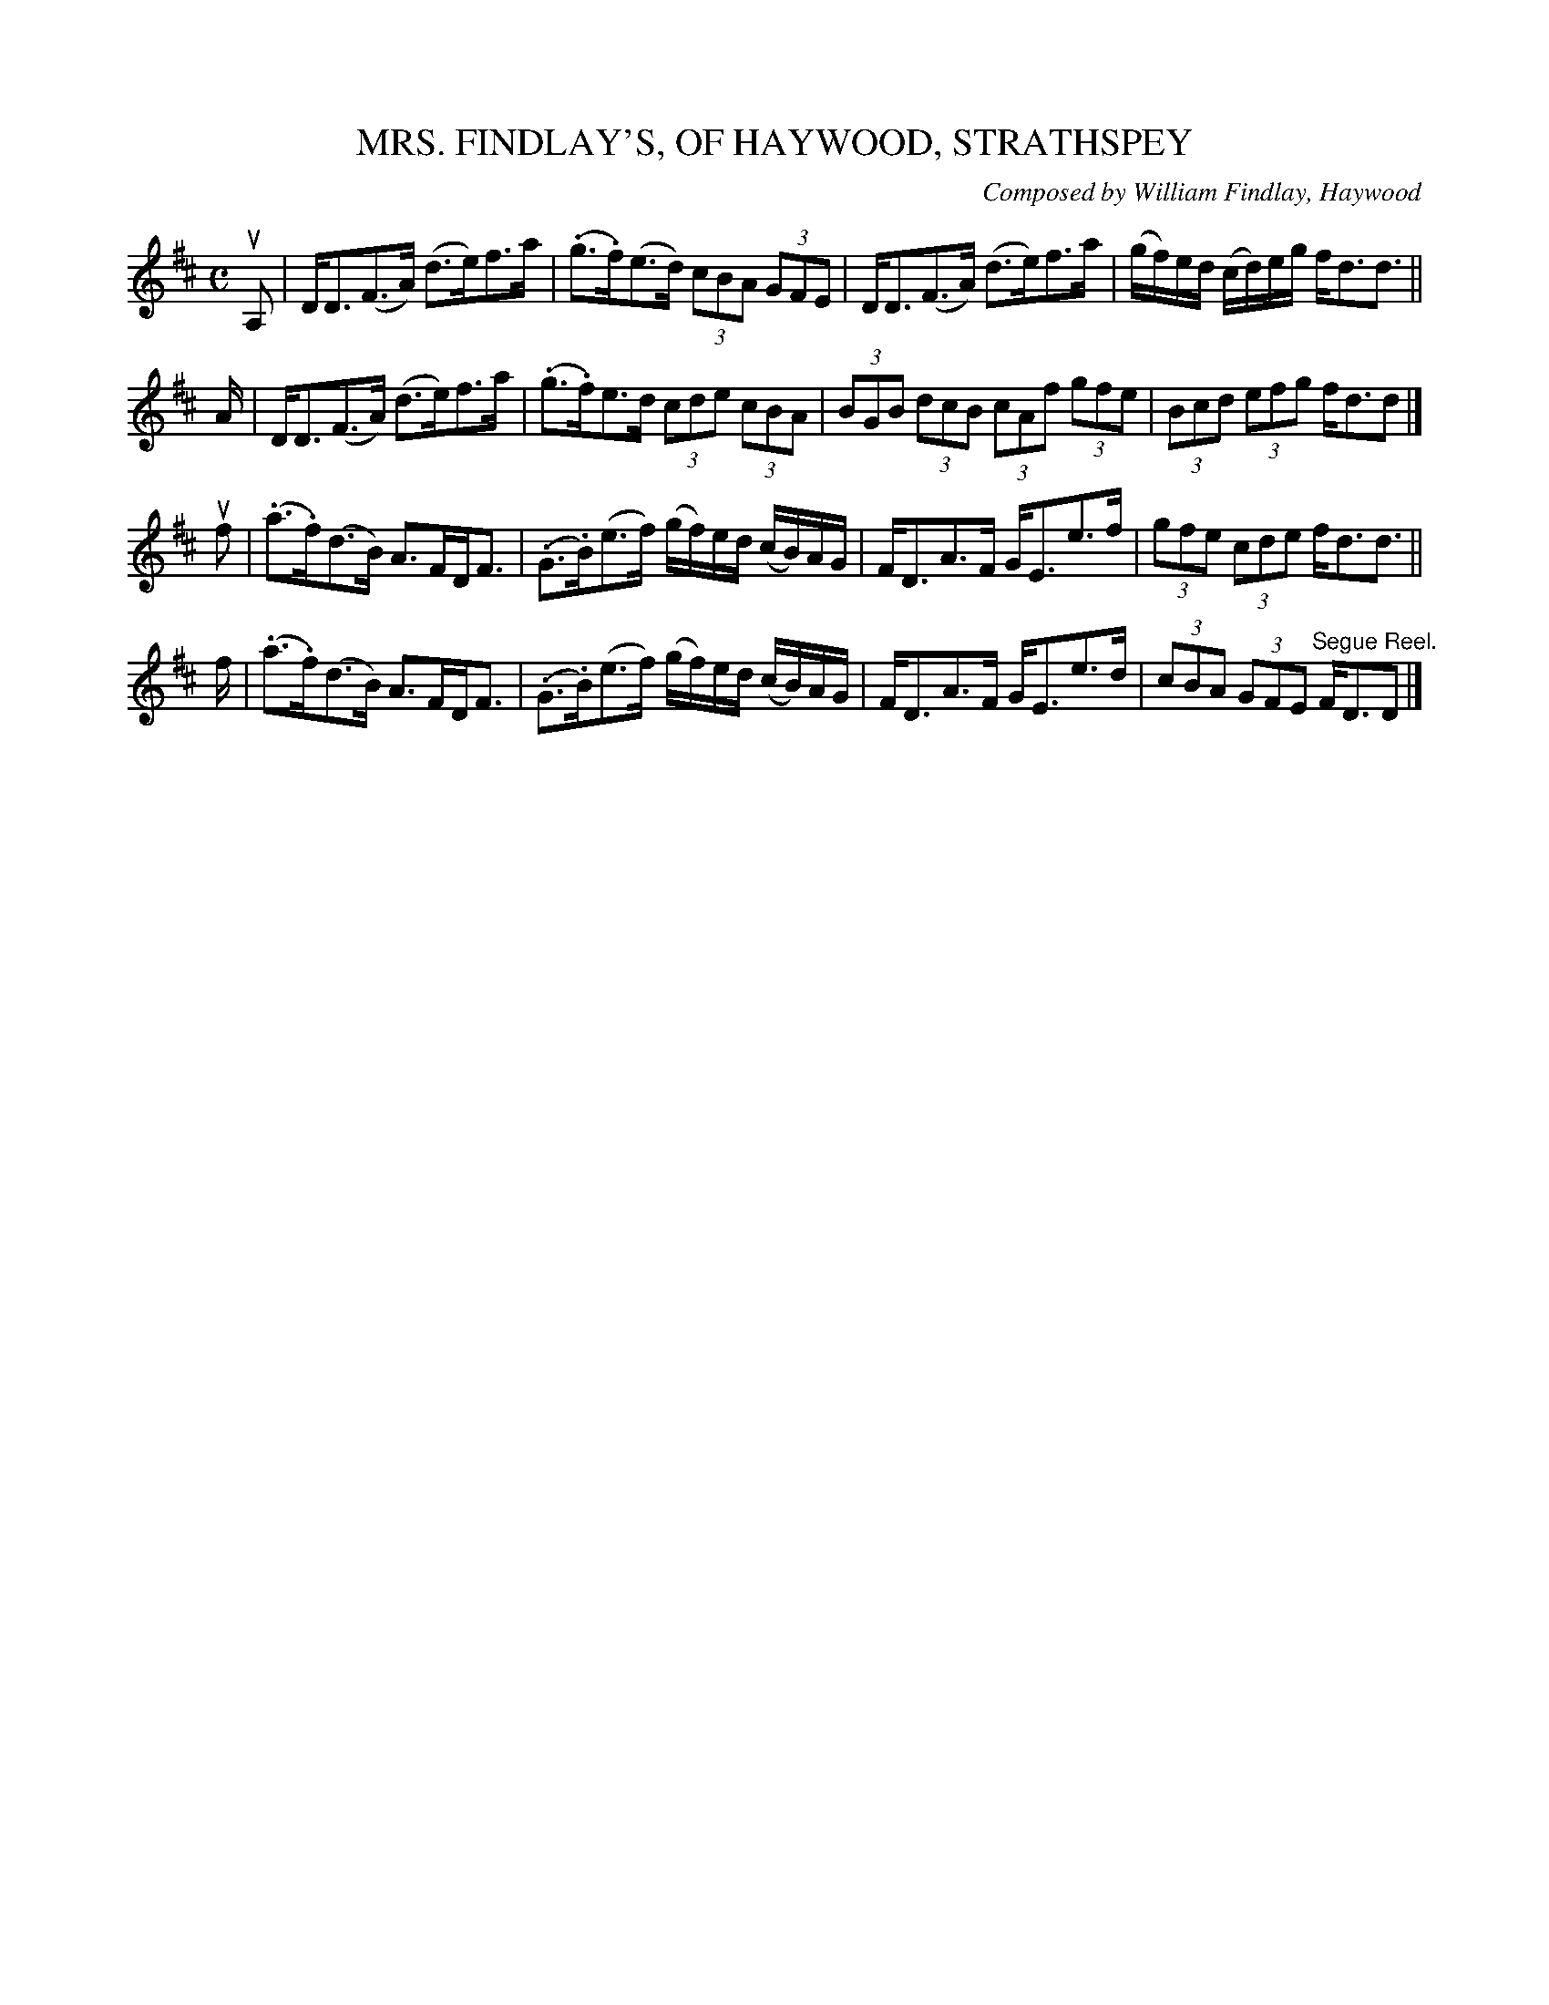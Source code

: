 X: 32521
T: MRS. FINDLAY'S, OF HAYWOOD, STRATHSPEY
C: Composed by William Findlay, Haywood
R: strathspey
B: K\"ohler's Violin Repository, v.3, 1885 p.252 #1
F: http://www.archive.org/details/klersviolinrepos03rugg
Z: 2012 John Chambers <jc:trillian.mit.edu>
M: C
L: 1/8
K: D
uA, |\
D<D(F>A) (d>e)f>a | (.g>.f)(e>d) (3cBA (3GFE |\
D<D(F>A) (d>e)f>a | (g/f/)e/d/ (c/d/)e/g/ f<dd> ||
A |\
D<D(F>A) (d>e)f>a | (.g>.f)e>d (3cde (3cBA |\
(3BGB (3dcB (3cAf (3gfe | (3Bcd (3efg f<dd |]
uf |\
(.a>.f)(d>B) A>FD<F | (.G>.B)(e>f) (g/f/)e/d/ (c/B/)A/G/ |\
F<DA>F G<Ee>f | (3gfe (3cde f<dd> ||
f |\
(.a>.f)(d>B) A>FD<F | (.G>.B)(e>f) (g/f/)e/d/ (c/B/)A/G/ |\
F<DA>F G<Ee>d | (3cBA (3GFE "^Segue Reel."F<DD |]
